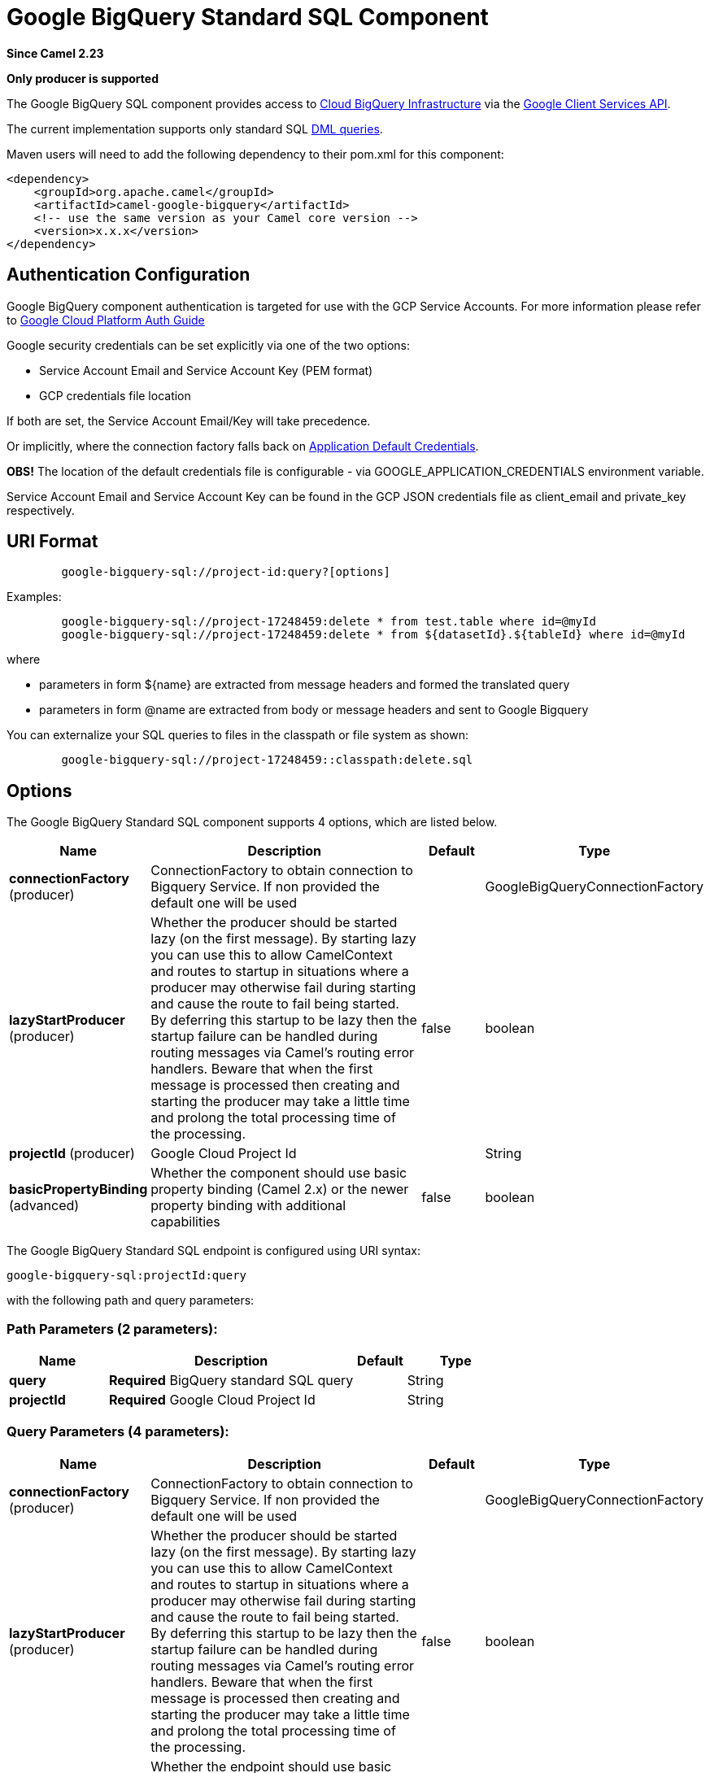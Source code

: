 [[google-bigquery-sql-component]]
= Google BigQuery Standard SQL Component

*Since Camel 2.23*

// HEADER START
*Only producer is supported*
// HEADER END

The Google BigQuery SQL component provides access
to https://cloud.google.com/bigquery/[Cloud BigQuery Infrastructure] via
the https://developers.google.com/apis-explorer/#p/bigquery/v2/bigquery.jobs.query[Google Client Services API].

The current implementation supports only standard SQL
https://cloud.google.com/bigquery/docs/reference/standard-sql/dml-syntax[DML queries].

Maven users will need to add the following dependency to their pom.xml
for this component:

[source,xml]
------------------------------------------------------
<dependency>
    <groupId>org.apache.camel</groupId>
    <artifactId>camel-google-bigquery</artifactId>
    <!-- use the same version as your Camel core version -->
    <version>x.x.x</version>
</dependency>

------------------------------------------------------

[[GoogleBigQuery-AuthenticationConfiguration]]

== Authentication Configuration

Google BigQuery component authentication is targeted for use with the GCP Service Accounts.
For more information please refer to https://cloud.google.com/docs/authentication[Google Cloud Platform Auth Guide]

Google security credentials can be set explicitly via one of the two options:

* Service Account Email and Service Account Key (PEM format)
* GCP credentials file location

If both are set, the Service Account Email/Key will take precedence.

Or implicitly, where the connection factory falls back on
https://developers.google.com/identity/protocols/application-default-credentials#howtheywork[Application Default Credentials].

*OBS!* The location of the default credentials file is configurable - via GOOGLE_APPLICATION_CREDENTIALS environment variable.

Service Account Email and Service Account Key can be found in the GCP JSON credentials file as client_email and private_key respectively.

== URI Format

[source,text]
--------------------------------------------------------
        google-bigquery-sql://project-id:query?[options]
--------------------------------------------------------

Examples:
[source,text]
--------------------------------------------------------
        google-bigquery-sql://project-17248459:delete * from test.table where id=@myId
        google-bigquery-sql://project-17248459:delete * from ${datasetId}.${tableId} where id=@myId
--------------------------------------------------------
where

 * parameters in form $\{name\} are extracted from message headers and formed the translated query
 * parameters in form @name are extracted from body or message headers and sent to Google Bigquery

You can externalize your SQL queries to files in the classpath or file system as shown:
[source,text]
--------------------------------------------------------
        google-bigquery-sql://project-17248459::classpath:delete.sql
--------------------------------------------------------



== Options

// component options: START
The Google BigQuery Standard SQL component supports 4 options, which are listed below.



[width="100%",cols="2,5,^1,2",options="header"]
|===
| Name | Description | Default | Type
| *connectionFactory* (producer) | ConnectionFactory to obtain connection to Bigquery Service. If non provided the default one will be used |  | GoogleBigQueryConnectionFactory
| *lazyStartProducer* (producer) | Whether the producer should be started lazy (on the first message). By starting lazy you can use this to allow CamelContext and routes to startup in situations where a producer may otherwise fail during starting and cause the route to fail being started. By deferring this startup to be lazy then the startup failure can be handled during routing messages via Camel's routing error handlers. Beware that when the first message is processed then creating and starting the producer may take a little time and prolong the total processing time of the processing. | false | boolean
| *projectId* (producer) | Google Cloud Project Id |  | String
| *basicPropertyBinding* (advanced) | Whether the component should use basic property binding (Camel 2.x) or the newer property binding with additional capabilities | false | boolean
|===
// component options: END

// endpoint options: START
The Google BigQuery Standard SQL endpoint is configured using URI syntax:

----
google-bigquery-sql:projectId:query
----

with the following path and query parameters:

=== Path Parameters (2 parameters):


[width="100%",cols="2,5,^1,2",options="header"]
|===
| Name | Description | Default | Type
| *query* | *Required* BigQuery standard SQL query |  | String
| *projectId* | *Required* Google Cloud Project Id |  | String
|===


=== Query Parameters (4 parameters):


[width="100%",cols="2,5,^1,2",options="header"]
|===
| Name | Description | Default | Type
| *connectionFactory* (producer) | ConnectionFactory to obtain connection to Bigquery Service. If non provided the default one will be used |  | GoogleBigQueryConnectionFactory
| *lazyStartProducer* (producer) | Whether the producer should be started lazy (on the first message). By starting lazy you can use this to allow CamelContext and routes to startup in situations where a producer may otherwise fail during starting and cause the route to fail being started. By deferring this startup to be lazy then the startup failure can be handled during routing messages via Camel's routing error handlers. Beware that when the first message is processed then creating and starting the producer may take a little time and prolong the total processing time of the processing. | false | boolean
| *basicPropertyBinding* (advanced) | Whether the endpoint should use basic property binding (Camel 2.x) or the newer property binding with additional capabilities | false | boolean
| *synchronous* (advanced) | Sets whether synchronous processing should be strictly used, or Camel is allowed to use asynchronous processing (if supported). | false | boolean
|===
// endpoint options: END


== Ouput Message Headers

[width="100%",cols="10%,10%,80%",options="header",]
|=======================================================================
|Name |Type |Description
|`CamelGoogleBigQueryTranslatedQuery` |`String` | Preprocessed query text
|=======================================================================


== Producer Endpoints

Google BigQuery SQL endpoint expects the payload to be either empty or a map of query parameters.
